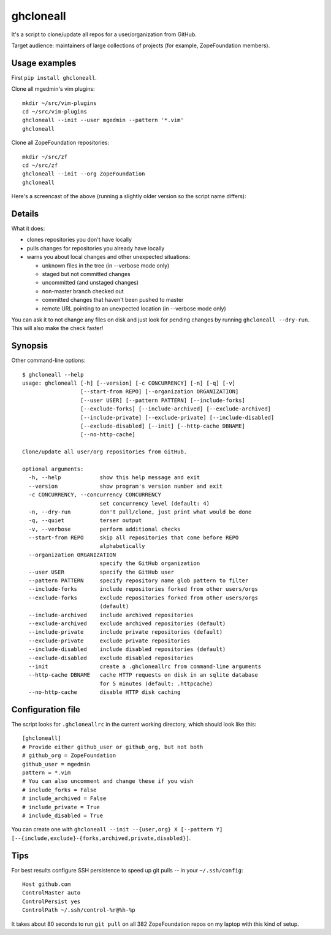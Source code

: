 ghcloneall
==========

It's a script to clone/update all repos for a user/organization from GitHub.

Target audience: maintainers of large collections of projects (for example,
ZopeFoundation members).


Usage examples
--------------

First ``pip install ghcloneall``.

Clone all mgedmin's vim plugins::

    mkdir ~/src/vim-plugins
    cd ~/src/vim-plugins
    ghcloneall --init --user mgedmin --pattern '*.vim'
    ghcloneall

Clone all ZopeFoundation repositories::

    mkdir ~/src/zf
    cd ~/src/zf
    ghcloneall --init --org ZopeFoundation
    ghcloneall

Here's a screencast of the above (running a slightly older version so the
script name differs):

.. image:: https://asciinema.org/a/29651.png
   :alt: asciicast
   :width: 582
   :height: 380
   :align: center
   :target: https://asciinema.org/a/29651


Details
-------

What it does:

- clones repositories you don't have locally
- pulls changes for repositories you already have locally
- warns you about local changes and other unexpected situations:

  - unknown files in the tree (in --verbose mode only)
  - staged but not committed changes
  - uncommitted (and unstaged changes)
  - non-master branch checked out
  - committed changes that haven't been pushed to master
  - remote URL pointing to an unexpected location (in --verbose mode only)

You can ask it to not change any files on disk and just look for pending
changes by running ``ghcloneall --dry-run``.  This will also make the
check faster!


Synopsis
--------

Other command-line options::

    $ ghcloneall --help
    usage: ghcloneall [-h] [--version] [-c CONCURRENCY] [-n] [-q] [-v]
                      [--start-from REPO] [--organization ORGANIZATION]
                      [--user USER] [--pattern PATTERN] [--include-forks]
                      [--exclude-forks] [--include-archived] [--exclude-archived]
                      [--include-private] [--exclude-private] [--include-disabled]
                      [--exclude-disabled] [--init] [--http-cache DBNAME]
                      [--no-http-cache]

    Clone/update all user/org repositories from GitHub.

    optional arguments:
      -h, --help            show this help message and exit
      --version             show program's version number and exit
      -c CONCURRENCY, --concurrency CONCURRENCY
                            set concurrency level (default: 4)
      -n, --dry-run         don't pull/clone, just print what would be done
      -q, --quiet           terser output
      -v, --verbose         perform additional checks
      --start-from REPO     skip all repositories that come before REPO
                            alphabetically
      --organization ORGANIZATION
                            specify the GitHub organization
      --user USER           specify the GitHub user
      --pattern PATTERN     specify repository name glob pattern to filter
      --include-forks       include repositories forked from other users/orgs
      --exclude-forks       exclude repositories forked from other users/orgs
                            (default)
      --include-archived    include archived repositories
      --exclude-archived    exclude archived repositories (default)
      --include-private     include private repositories (default)
      --exclude-private     exclude private repositories
      --include-disabled    include disabled repositories (default)
      --exclude-disabled    exclude disabled repositories
      --init                create a .ghcloneallrc from command-line arguments
      --http-cache DBNAME   cache HTTP requests on disk in an sqlite database
                            for 5 minutes (default: .httpcache)
      --no-http-cache       disable HTTP disk caching


Configuration file
------------------

The script looks for ``.ghcloneallrc`` in the current working directory, which
should look like this::

    [ghcloneall]
    # Provide either github_user or github_org, but not both
    # github_org = ZopeFoundation
    github_user = mgedmin
    pattern = *.vim
    # You can also uncomment and change these if you wish
    # include_forks = False
    # include_archived = False
    # include_private = True
    # include_disabled = True

You can create one with ``ghcloneall --init --{user,org} X [--pattern Y] [--{include,exclude}-{forks,archived,private,disabled}]``.


Tips
----

For best results configure SSH persistence to speed up git pulls -- in your
``~/.ssh/config``::

    Host github.com
    ControlMaster auto
    ControlPersist yes
    ControlPath ~/.ssh/control-%r@%h-%p

It takes about 80 seconds to run ``git pull`` on all 382 ZopeFoundation
repos on my laptop with this kind of setup.

